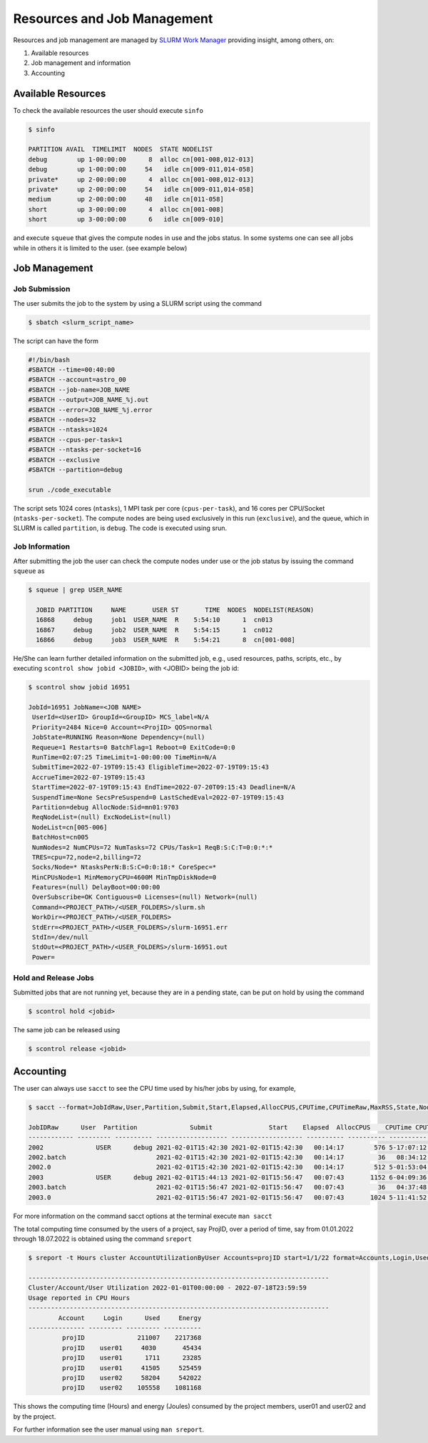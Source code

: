 Resources and Job Management
============================

Resources and job management are managed by `SLURM Work Manager <https://slurm.schedmd.com>`_ providing insight, among others, on:

#. Available resources
#. Job management and information
#. Accounting

Available Resources
-------------------

To check the available resources the user should execute ``sinfo``

.. code-block:: julia

  $ sinfo

  PARTITION AVAIL  TIMELIMIT  NODES  STATE NODELIST
  debug        up 1-00:00:00      8  alloc cn[001-008,012-013]
  debug        up 1-00:00:00     54   idle cn[009-011,014-058]
  private*     up 2-00:00:00      4  alloc cn[001-008,012-013]
  private*     up 2-00:00:00     54   idle cn[009-011,014-058]
  medium       up 2-00:00:00     48   idle cn[011-058]
  short        up 3-00:00:00      4  alloc cn[001-008]
  short        up 3-00:00:00      6   idle cn[009-010]

and execute ``squeue`` that gives the compute nodes in use and the jobs status. In some systems one can see all jobs while in others it is limited to the user. (see example below)

Job Management
--------------

Job Submission
~~~~~~~~~~~~~~

The user submits the job to the system by using a SLURM script using the command

.. code-block:: julia
  
  $ sbatch <slurm_script_name>

The script can have the form

.. code-block:: console

  #!/bin/bash
  #SBATCH --time=00:40:00
  #SBATCH --account=astro_00
  #SBATCH --job-name=JOB_NAME
  #SBATCH --output=JOB_NAME_%j.out
  #SBATCH --error=JOB_NAME_%j.error
  #SBATCH --nodes=32
  #SBATCH --ntasks=1024
  #SBATCH --cpus-per-task=1
  #SBATCH --ntasks-per-socket=16
  #SBATCH --exclusive
  #SBATCH --partition=debug
  
  srun ./code_executable

The script sets 1024 cores (``ntasks``), 1 MPI task per core (``cpus-per-task``), and 16 cores per CPU/Socket (``ntasks-per-socket``). The compute nodes are being used exclusively in this run (``exclusive``), and the queue, which in SLURM is called ``partition``, is ``debug``. The code is executed using srun.

Job Information
~~~~~~~~~~~~~~~

After submitting the job the user can check the compute nodes under use or the job status by issuing the command ``squeue`` as

.. code-block:: julia

  $ squeue | grep USER_NAME
 
    JOBID PARTITION     NAME       USER ST       TIME  NODES  NODELIST(REASON)
    16868     debug     job1  USER_NAME  R    5:54:10      1  cn013
    16867     debug     job2  USER_NAME  R    5:54:15      1  cn012
    16866     debug     job3  USER_NAME  R    5:54:21      8  cn[001-008]

He/She can learn further detailed information on the submitted job, e.g., used resources, paths, scripts, etc., by executing ``scontrol show jobid <JOBID>``, with <JOBID> being the job id:

.. code-block:: julia
  
  $ scontrol show jobid 16951

  JobId=16951 JobName=<JOB NAME>
   UserId=<UserID> GroupId=<GroupID> MCS_label=N/A
   Priority=2484 Nice=0 Account=<ProjID> QOS=normal
   JobState=RUNNING Reason=None Dependency=(null)
   Requeue=1 Restarts=0 BatchFlag=1 Reboot=0 ExitCode=0:0
   RunTime=02:07:25 TimeLimit=1-00:00:00 TimeMin=N/A
   SubmitTime=2022-07-19T09:15:43 EligibleTime=2022-07-19T09:15:43
   AccrueTime=2022-07-19T09:15:43
   StartTime=2022-07-19T09:15:43 EndTime=2022-07-20T09:15:43 Deadline=N/A
   SuspendTime=None SecsPreSuspend=0 LastSchedEval=2022-07-19T09:15:43
   Partition=debug AllocNode:Sid=mn01:9703
   ReqNodeList=(null) ExcNodeList=(null)
   NodeList=cn[005-006]
   BatchHost=cn005
   NumNodes=2 NumCPUs=72 NumTasks=72 CPUs/Task=1 ReqB:S:C:T=0:0:*:*
   TRES=cpu=72,node=2,billing=72
   Socks/Node=* NtasksPerN:B:S:C=0:0:18:* CoreSpec=*
   MinCPUsNode=1 MinMemoryCPU=4600M MinTmpDiskNode=0
   Features=(null) DelayBoot=00:00:00
   OverSubscribe=OK Contiguous=0 Licenses=(null) Network=(null)
   Command=<PROJECT_PATH>/<USER_FOLDERS>/slurm.sh
   WorkDir=<PROJECT_PATH>/<USER_FOLDERS>
   StdErr=<PROJECT_PATH>/<USER_FOLDERS>/slurm-16951.err
   StdIn=/dev/null
   StdOut=<PROJECT_PATH>/<USER_FOLDERS>/slurm-16951.out
   Power=
   

Hold and Release Jobs
~~~~~~~~~~~~~~~~~~~~~
   
Submitted jobs that are not running yet, because they are in a pending state, can be put on hold by using the command

.. code-block:: julia

  $ scontrol hold <jobid>
  
The same job can be released using

.. code-block:: julia

  $ scontrol release <jobid>

Accounting
----------

The user can always use ``sacct`` to see the CPU time used by his/her jobs by using, for example,

.. code-block:: console
 
  $ sacct --format=JobIdRaw,User,Partition,Submit,Start,Elapsed,AllocCPUS,CPUTime,CPUTimeRaw,MaxRSS,State,NodeList -S 2021-02-01 -E 2021-02-02

  JobIDRaw      User  Partition              Submit               Start    Elapsed  AllocCPUS    CPUTime CPUTimeRAW     MaxRSS      State           NodeList 
  ------------ --------- ---------- ------------------- ------------------- ---------- ---------- ---------- ---------- ---------- ---------- --------------- 
  2002              USER      debug 2021-02-01T15:42:30 2021-02-01T15:42:30   00:14:17        576 5-17:07:12     493632             COMPLETED     cn[029-044] 
  2002.batch                        2021-02-01T15:42:30 2021-02-01T15:42:30   00:14:17         36   08:34:12      30852      8792K  COMPLETED           cn029 
  2002.0                            2021-02-01T15:42:30 2021-02-01T15:42:30   00:14:17        512 5-01:53:04     438784    174720K  COMPLETED     cn[029-044] 
  2003              USER      debug 2021-02-01T15:44:13 2021-02-01T15:56:47   00:07:43       1152 6-04:09:36     533376             COMPLETED cn[020-027,029+ 
  2003.batch                        2021-02-01T15:56:47 2021-02-01T15:56:47   00:07:43         36   04:37:48      16668     10104K  COMPLETED           cn020 
  2003.0                            2021-02-01T15:56:47 2021-02-01T15:56:47   00:07:43       1024 5-11:41:52     474112    134972K  COMPLETED cn[020-027,029+ 


For more information on the command sacct options at the terminal execute ``man sacct``
 
The total computing time consumed by the users of a project, say ProjID, over a period of time, say from 01.01.2022 through 18.07.2022 is obtained using the command ``sreport``

.. code-block:: julia
  
  $ sreport -t Hours cluster AccountUtilizationByUser Accounts=projID start=1/1/22 format=Accounts,Login,Used,Energy

  --------------------------------------------------------------------------------
  Cluster/Account/User Utilization 2022-01-01T00:00:00 - 2022-07-18T23:59:59
  Usage reported in CPU Hours
  --------------------------------------------------------------------------------
          Account     Login      Used     Energy 
  --------------- --------- --------- ---------- 
           projID              211007    2217368 
           projID    user01     4030       45434 
           projID    user01      1711      23285 
           projID    user01     41505     525459 
           projID    user02     58204     542022 
           projID    user02    105558    1081168
 
This shows the computing time (Hours) and energy (Joules) consumed by the project members, user01 and user02 and by the project.

For further information see the user manual using ``man sreport``.
